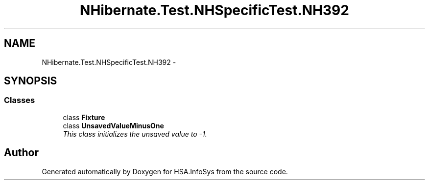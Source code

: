 .TH "NHibernate.Test.NHSpecificTest.NH392" 3 "Fri Jul 5 2013" "Version 1.0" "HSA.InfoSys" \" -*- nroff -*-
.ad l
.nh
.SH NAME
NHibernate.Test.NHSpecificTest.NH392 \- 
.SH SYNOPSIS
.br
.PP
.SS "Classes"

.in +1c
.ti -1c
.RI "class \fBFixture\fP"
.br
.ti -1c
.RI "class \fBUnsavedValueMinusOne\fP"
.br
.RI "\fIThis class initializes the unsaved value to -1\&. \fP"
.in -1c
.SH "Author"
.PP 
Generated automatically by Doxygen for HSA\&.InfoSys from the source code\&.

